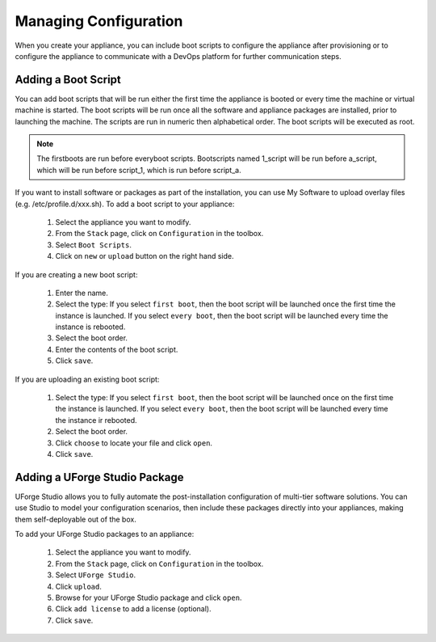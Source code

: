 .. Copyright 2016 FUJITSU LIMITED

.. _appliance-configuration:

Managing Configuration
----------------------

When you create your appliance, you can include boot scripts to configure the appliance after provisioning or to configure the appliance to communicate with a DevOps platform for further communication steps.

.. _appliance-configuration-bootscripts:

Adding a Boot Script
~~~~~~~~~~~~~~~~~~~~

You can add boot scripts that will be run either the first time the appliance is booted or every time the machine or virtual machine is started. The boot scripts will be run once all the software and appliance packages are installed, prior to launching the machine. The scripts are run in numeric then alphabetical order. The boot scripts will be executed as root.

.. note:: The firstboots are run before everyboot scripts. Bootscripts named 1_script will be run before a_script, which will be run before script_1, which is run before script_a.

If you want to install software or packages as part of the installation, you can use My Software to upload overlay files (e.g. /etc/profile.d/xxx.sh). 
To add a boot script to your appliance:

	1. Select the appliance you want to modify.
	2. From the ``Stack`` page, click on ``Configuration`` in the toolbox.
	3. Select ``Boot Scripts``.
	4. Click on ``new`` or ``upload`` button on the right hand side.

	.. image:: /images/bootscript-add.jpg

If you are creating a new boot script:

	1. Enter the name.
	2. Select the type: If you select ``first boot``, then the boot script will be launched once the first time the instance is launched.  If you select ``every boot``, then the boot script will be launched every time the instance is rebooted.
	3. Select the boot order.
	4. Enter the contents of the boot script.
	5. Click ``save``.

	.. image:: /images/bootscript-create.jpg

If you are uploading an existing boot script:

	1. Select the type: If you select ``first boot``, then the boot script will be launched once on the first time the instance is launched.  If you select ``every boot``, then the boot script will be launched every time the instance ir rebooted.
	2. Select the boot order.
	3. Click ``choose`` to locate your file and click ``open``.
	4. Click ``save``.

.. _appliance-configuration-studio:

Adding a UForge Studio Package
~~~~~~~~~~~~~~~~~~~~~~~~~~~~~~

UForge Studio allows you to fully automate the post-installation configuration of multi-tier software solutions. You can use Studio to model your configuration scenarios, then include these packages directly into your appliances, making them self-deployable out of the box.

To add your UForge Studio packages to an appliance:

	1. Select the appliance you want to modify.
	2. From the ``Stack`` page, click on ``Configuration`` in the toolbox.
	3. Select ``UForge Studio``.
	4. Click ``upload``.
	5. Browse for your UForge Studio package and click ``open``.
	6. Click ``add license`` to add a license (optional).
	7. Click ``save``.


